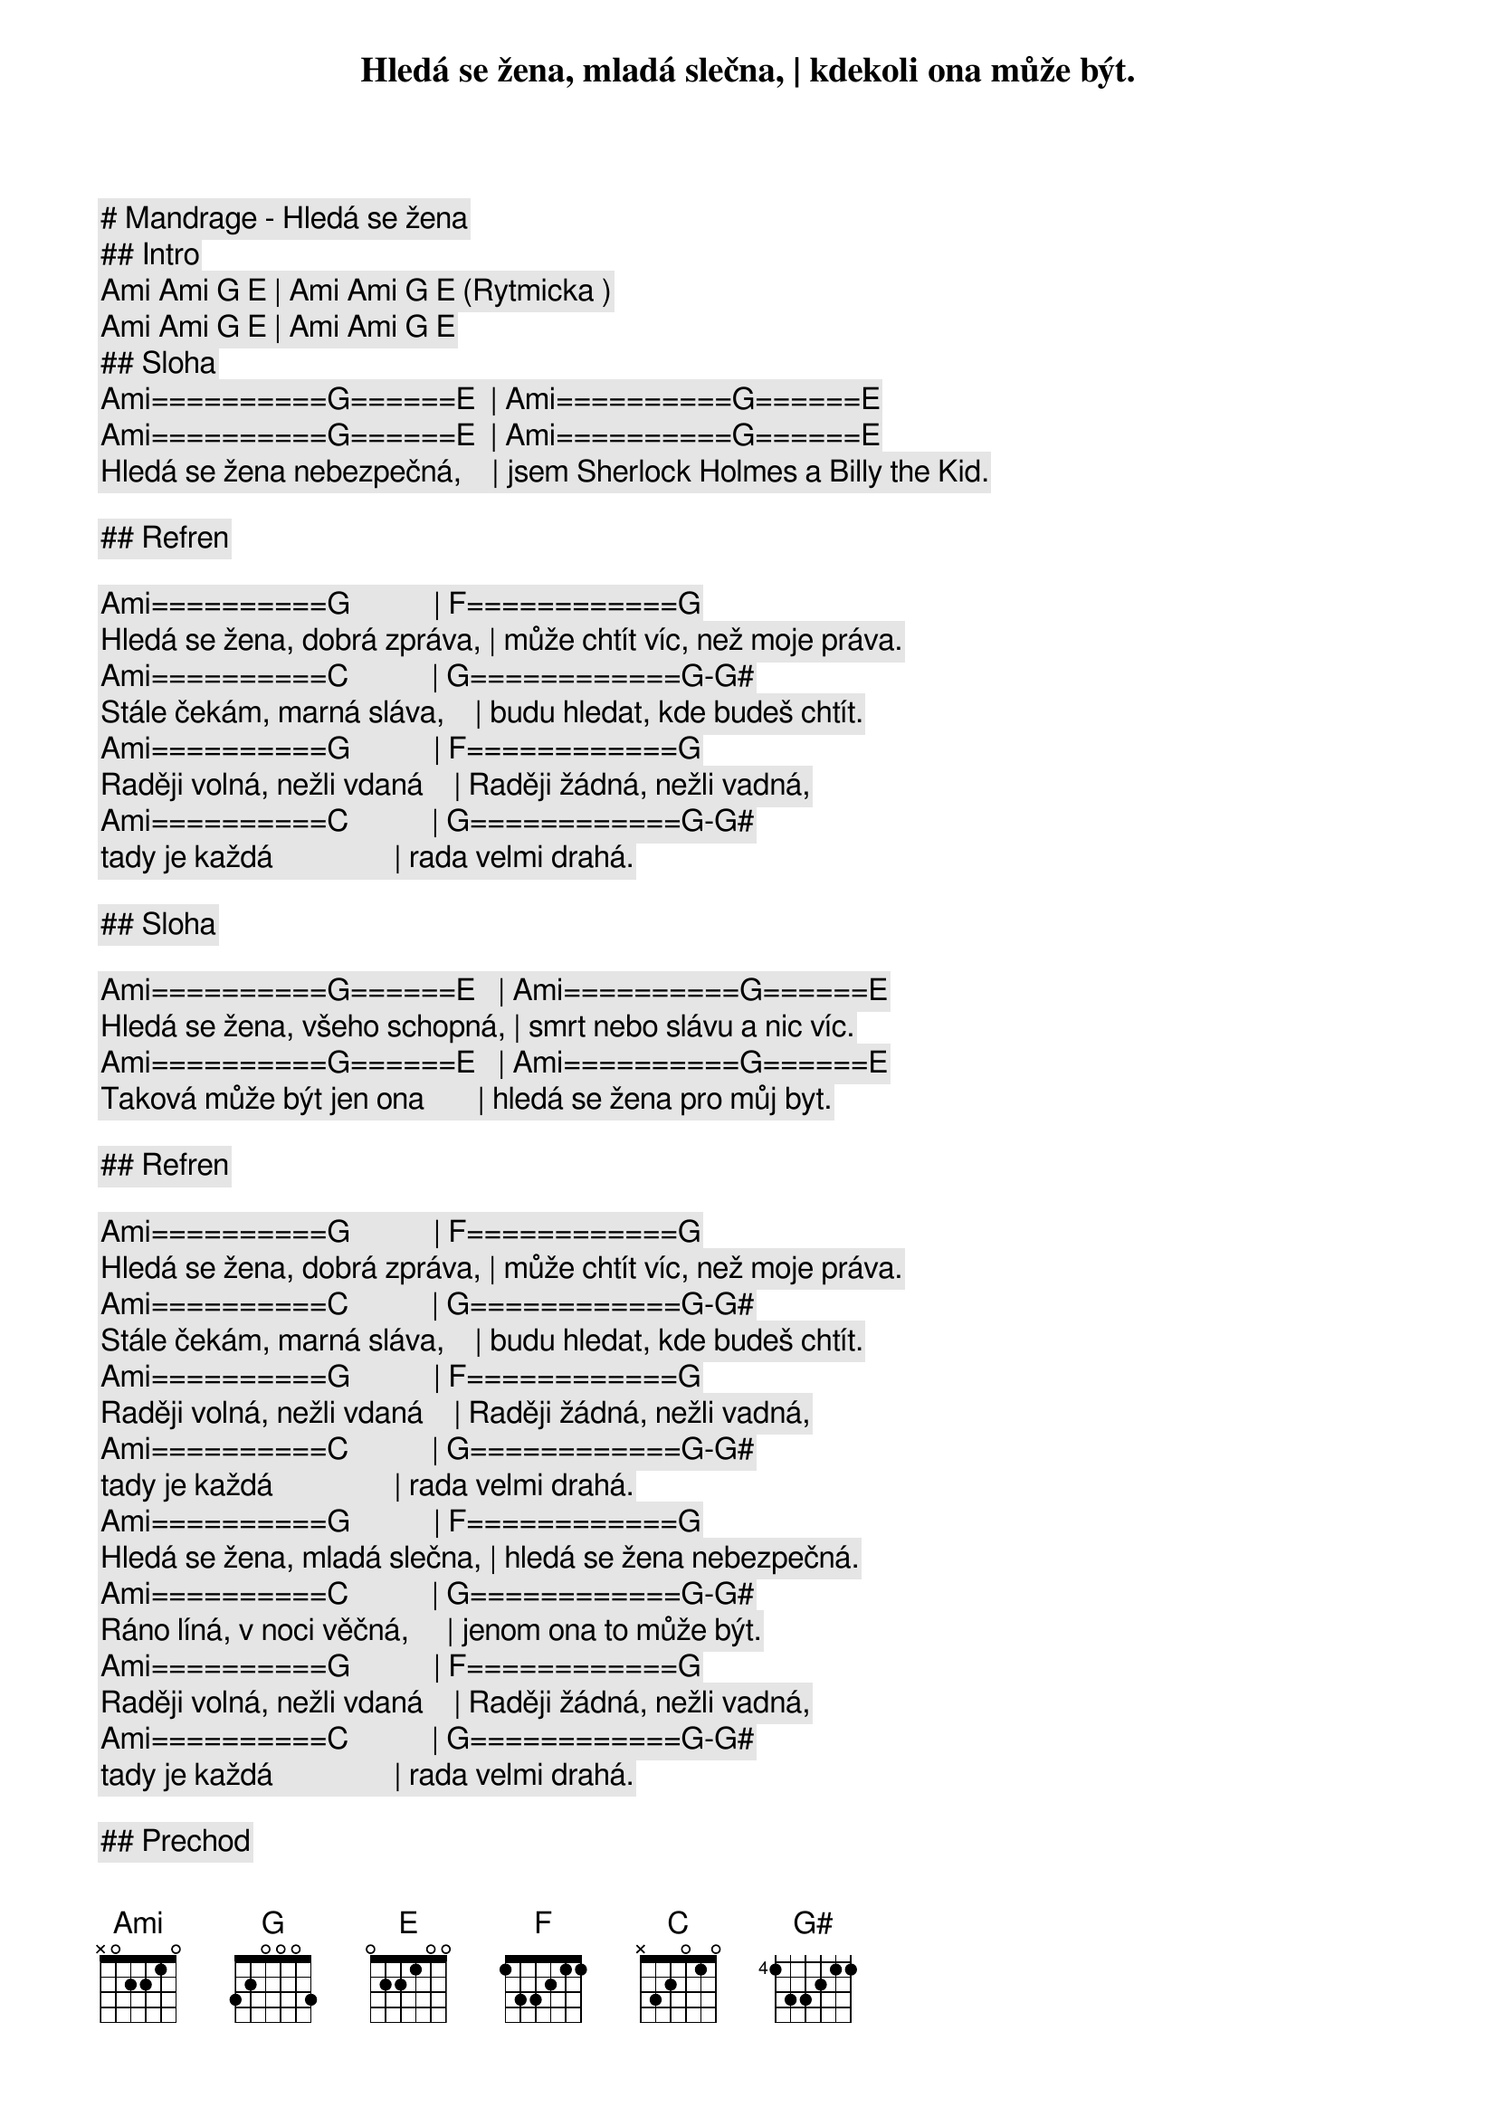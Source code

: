 # Mandrage - Hledá se žena

## Intro

[Ami] [Ami] [G] [E] | [Ami] [Ami] [G] [E] (Rytmicka )

[Ami] [Ami] [G] [E] | [Ami] [Ami] [G] [E] 

## Sloha

[Ami]==========[G]======[E]  | [Ami]==========[G]======[E]
Hledá se žena, mladá slečna, | kdekoli ona může být.
[Ami]==========[G]======[E]  | [Ami]==========[G]======[E]
Hledá se žena nebezpečná,    | jsem Sherlock Holmes a Billy the Kid.

## Refren

[Ami]==========[G]           | [F]============[G]
Hledá se žena, dobrá zpráva, | může chtít víc, než moje práva.
[Ami]==========[C]           | [G]============[G]-[G#]
Stále čekám, marná sláva,    | budu hledat, kde budeš chtít.
[Ami]==========[G]           | [F]============[G]
Raději volná, nežli vdaná    | Raději žádná, nežli vadná,
[Ami]==========[C]           | [G]============[G]-[G#]
tady je každá                | rada velmi drahá.

## Sloha

[Ami]==========[G]======[E]   | [Ami]==========[G]======[E]
Hledá se žena, všeho schopná, | smrt nebo slávu a nic víc.
[Ami]==========[G]======[E]   | [Ami]==========[G]======[E]
Taková může být jen ona       | hledá se žena pro můj byt.

## Refren

[Ami]==========[G]           | [F]============[G]
Hledá se žena, dobrá zpráva, | může chtít víc, než moje práva.
[Ami]==========[C]           | [G]============[G]-[G#]
Stále čekám, marná sláva,    | budu hledat, kde budeš chtít.
[Ami]==========[G]           | [F]============[G]
Raději volná, nežli vdaná    | Raději žádná, nežli vadná,
[Ami]==========[C]           | [G]============[G]-[G#]
tady je každá                | rada velmi drahá.
[Ami]==========[G]           | [F]============[G]
Hledá se žena, mladá slečna, | hledá se žena nebezpečná.
[Ami]==========[C]           | [G]============[G]-[G#]
Ráno líná, v noci věčná,     | jenom ona to může být.
[Ami]==========[G]           | [F]============[G]
Raději volná, nežli vdaná    | Raději žádná, nežli vadná,
[Ami]==========[C]           | [G]============[G]-[G#]
tady je každá                | rada velmi drahá.

## Prechod

[Ami] [Ami] [G] [E] | [Ami] [Ami] [G] [E] 

## Refren

[Ami]==========[G]           | [F]============[G]
Hledá se žena, dobrá zpráva, | může chtít víc, než moje práva.
[Ami]==========[C]           | [G]============[G]-[G#]
Stále čekám, marná sláva,    | budu hledat, kde budeš chtít.
[Ami]==========[G]           | [F]============[G]
Raději volná, nežli vdaná    | Raději žádná, nežli vadná,
[Ami]==========[C]           | [G]============[G]-[G#]
tady je každá                | rada velmi drahá.
[Ami]==========[G]           | [F]============[G]
Hledá se žena, mladá slečna, | hledá se žena nebezpečná.
[Ami]==========[C]           | [G]============[G]-[G#]
Ráno líná, v noci věčná,     | jenom ona to může být.
[Ami]==========[G]           | [F]============[G]
Raději volná, nežli vdaná    | Raději žádná, nežli vadná,
[Ami]==========[C]           | [G]============[G]-[G#]
tady je každá                | rada velmi drahá.